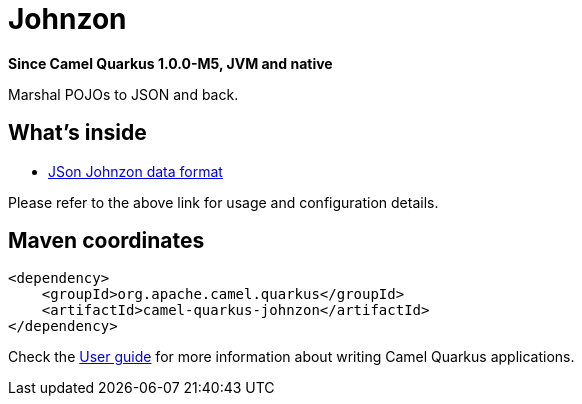 // Do not edit directly!
// This file was generated by camel-quarkus-package-maven-plugin:update-extension-doc-page

[[johnzon]]
= Johnzon

*Since Camel Quarkus 1.0.0-M5, JVM and native*

Marshal POJOs to JSON and back.

== What's inside

* https://camel.apache.org/components/latest/dataformats/json-johnzon-dataformat.html[JSon Johnzon data format]

Please refer to the above link for usage and configuration details.

== Maven coordinates

[source,xml]
----
<dependency>
    <groupId>org.apache.camel.quarkus</groupId>
    <artifactId>camel-quarkus-johnzon</artifactId>
</dependency>
----

Check the xref:user-guide.adoc[User guide] for more information about writing Camel Quarkus applications.
